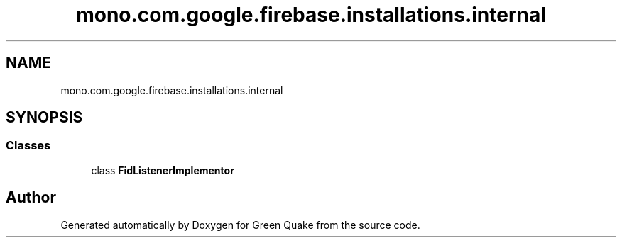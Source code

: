 .TH "mono.com.google.firebase.installations.internal" 3 "Thu Apr 29 2021" "Version 1.0" "Green Quake" \" -*- nroff -*-
.ad l
.nh
.SH NAME
mono.com.google.firebase.installations.internal
.SH SYNOPSIS
.br
.PP
.SS "Classes"

.in +1c
.ti -1c
.RI "class \fBFidListenerImplementor\fP"
.br
.in -1c
.SH "Author"
.PP 
Generated automatically by Doxygen for Green Quake from the source code\&.
